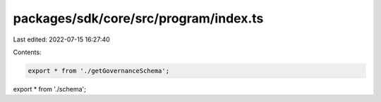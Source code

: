 packages/sdk/core/src/program/index.ts
======================================

Last edited: 2022-07-15 16:27:40

Contents:

.. code-block:: ts

    export * from './getGovernanceSchema';
export * from './schema';


